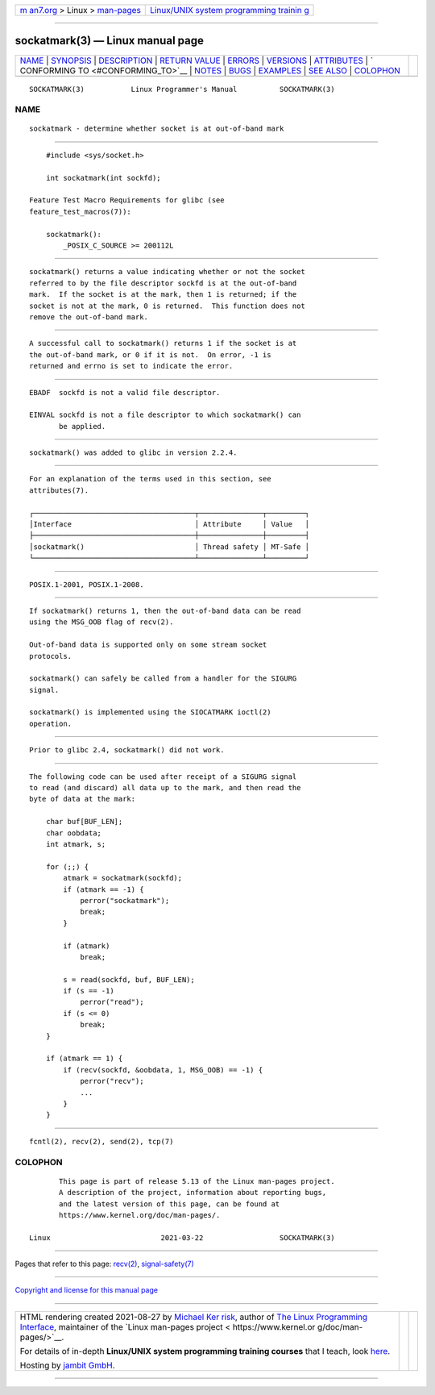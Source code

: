 .. container:: page-top

.. container:: nav-bar

   +----------------------------------+----------------------------------+
   | `m                               | `Linux/UNIX system programming   |
   | an7.org <../../../index.html>`__ | trainin                          |
   | > Linux >                        | g <http://man7.org/training/>`__ |
   | `man-pages <../index.html>`__    |                                  |
   +----------------------------------+----------------------------------+

--------------

sockatmark(3) — Linux manual page
=================================

+-----------------------------------+-----------------------------------+
| `NAME <#NAME>`__ \|               |                                   |
| `SYNOPSIS <#SYNOPSIS>`__ \|       |                                   |
| `DESCRIPTION <#DESCRIPTION>`__ \| |                                   |
| `RETURN VALUE <#RETURN_VALUE>`__  |                                   |
| \| `ERRORS <#ERRORS>`__ \|        |                                   |
| `VERSIONS <#VERSIONS>`__ \|       |                                   |
| `ATTRIBUTES <#ATTRIBUTES>`__ \|   |                                   |
| `                                 |                                   |
| CONFORMING TO <#CONFORMING_TO>`__ |                                   |
| \| `NOTES <#NOTES>`__ \|          |                                   |
| `BUGS <#BUGS>`__ \|               |                                   |
| `EXAMPLES <#EXAMPLES>`__ \|       |                                   |
| `SEE ALSO <#SEE_ALSO>`__ \|       |                                   |
| `COLOPHON <#COLOPHON>`__          |                                   |
+-----------------------------------+-----------------------------------+
| .. container:: man-search-box     |                                   |
+-----------------------------------+-----------------------------------+

::

   SOCKATMARK(3)           Linux Programmer's Manual          SOCKATMARK(3)

NAME
-------------------------------------------------

::

          sockatmark - determine whether socket is at out-of-band mark


---------------------------------------------------------

::

          #include <sys/socket.h>

          int sockatmark(int sockfd);

      Feature Test Macro Requirements for glibc (see
      feature_test_macros(7)):

          sockatmark():
              _POSIX_C_SOURCE >= 200112L


---------------------------------------------------------------

::

          sockatmark() returns a value indicating whether or not the socket
          referred to by the file descriptor sockfd is at the out-of-band
          mark.  If the socket is at the mark, then 1 is returned; if the
          socket is not at the mark, 0 is returned.  This function does not
          remove the out-of-band mark.


-----------------------------------------------------------------

::

          A successful call to sockatmark() returns 1 if the socket is at
          the out-of-band mark, or 0 if it is not.  On error, -1 is
          returned and errno is set to indicate the error.


-----------------------------------------------------

::

          EBADF  sockfd is not a valid file descriptor.

          EINVAL sockfd is not a file descriptor to which sockatmark() can
                 be applied.


---------------------------------------------------------

::

          sockatmark() was added to glibc in version 2.2.4.


-------------------------------------------------------------

::

          For an explanation of the terms used in this section, see
          attributes(7).

          ┌──────────────────────────────────────┬───────────────┬─────────┐
          │Interface                             │ Attribute     │ Value   │
          ├──────────────────────────────────────┼───────────────┼─────────┤
          │sockatmark()                          │ Thread safety │ MT-Safe │
          └──────────────────────────────────────┴───────────────┴─────────┘


-------------------------------------------------------------------

::

          POSIX.1-2001, POSIX.1-2008.


---------------------------------------------------

::

          If sockatmark() returns 1, then the out-of-band data can be read
          using the MSG_OOB flag of recv(2).

          Out-of-band data is supported only on some stream socket
          protocols.

          sockatmark() can safely be called from a handler for the SIGURG
          signal.

          sockatmark() is implemented using the SIOCATMARK ioctl(2)
          operation.


-------------------------------------------------

::

          Prior to glibc 2.4, sockatmark() did not work.


---------------------------------------------------------

::

          The following code can be used after receipt of a SIGURG signal
          to read (and discard) all data up to the mark, and then read the
          byte of data at the mark:

              char buf[BUF_LEN];
              char oobdata;
              int atmark, s;

              for (;;) {
                  atmark = sockatmark(sockfd);
                  if (atmark == -1) {
                      perror("sockatmark");
                      break;
                  }

                  if (atmark)
                      break;

                  s = read(sockfd, buf, BUF_LEN);
                  if (s == -1)
                      perror("read");
                  if (s <= 0)
                      break;
              }

              if (atmark == 1) {
                  if (recv(sockfd, &oobdata, 1, MSG_OOB) == -1) {
                      perror("recv");
                      ...
                  }
              }


---------------------------------------------------------

::

          fcntl(2), recv(2), send(2), tcp(7)

COLOPHON
---------------------------------------------------------

::

          This page is part of release 5.13 of the Linux man-pages project.
          A description of the project, information about reporting bugs,
          and the latest version of this page, can be found at
          https://www.kernel.org/doc/man-pages/.

   Linux                          2021-03-22                  SOCKATMARK(3)

--------------

Pages that refer to this page: `recv(2) <../man2/recv.2.html>`__, 
`signal-safety(7) <../man7/signal-safety.7.html>`__

--------------

`Copyright and license for this manual
page <../man3/sockatmark.3.license.html>`__

--------------

.. container:: footer

   +-----------------------+-----------------------+-----------------------+
   | HTML rendering        |                       | |Cover of TLPI|       |
   | created 2021-08-27 by |                       |                       |
   | `Michael              |                       |                       |
   | Ker                   |                       |                       |
   | risk <https://man7.or |                       |                       |
   | g/mtk/index.html>`__, |                       |                       |
   | author of `The Linux  |                       |                       |
   | Programming           |                       |                       |
   | Interface <https:     |                       |                       |
   | //man7.org/tlpi/>`__, |                       |                       |
   | maintainer of the     |                       |                       |
   | `Linux man-pages      |                       |                       |
   | project <             |                       |                       |
   | https://www.kernel.or |                       |                       |
   | g/doc/man-pages/>`__. |                       |                       |
   |                       |                       |                       |
   | For details of        |                       |                       |
   | in-depth **Linux/UNIX |                       |                       |
   | system programming    |                       |                       |
   | training courses**    |                       |                       |
   | that I teach, look    |                       |                       |
   | `here <https://ma     |                       |                       |
   | n7.org/training/>`__. |                       |                       |
   |                       |                       |                       |
   | Hosting by `jambit    |                       |                       |
   | GmbH                  |                       |                       |
   | <https://www.jambit.c |                       |                       |
   | om/index_en.html>`__. |                       |                       |
   +-----------------------+-----------------------+-----------------------+

--------------

.. container:: statcounter

   |Web Analytics Made Easy - StatCounter|

.. |Cover of TLPI| image:: https://man7.org/tlpi/cover/TLPI-front-cover-vsmall.png
   :target: https://man7.org/tlpi/
.. |Web Analytics Made Easy - StatCounter| image:: https://c.statcounter.com/7422636/0/9b6714ff/1/
   :class: statcounter
   :target: https://statcounter.com/
